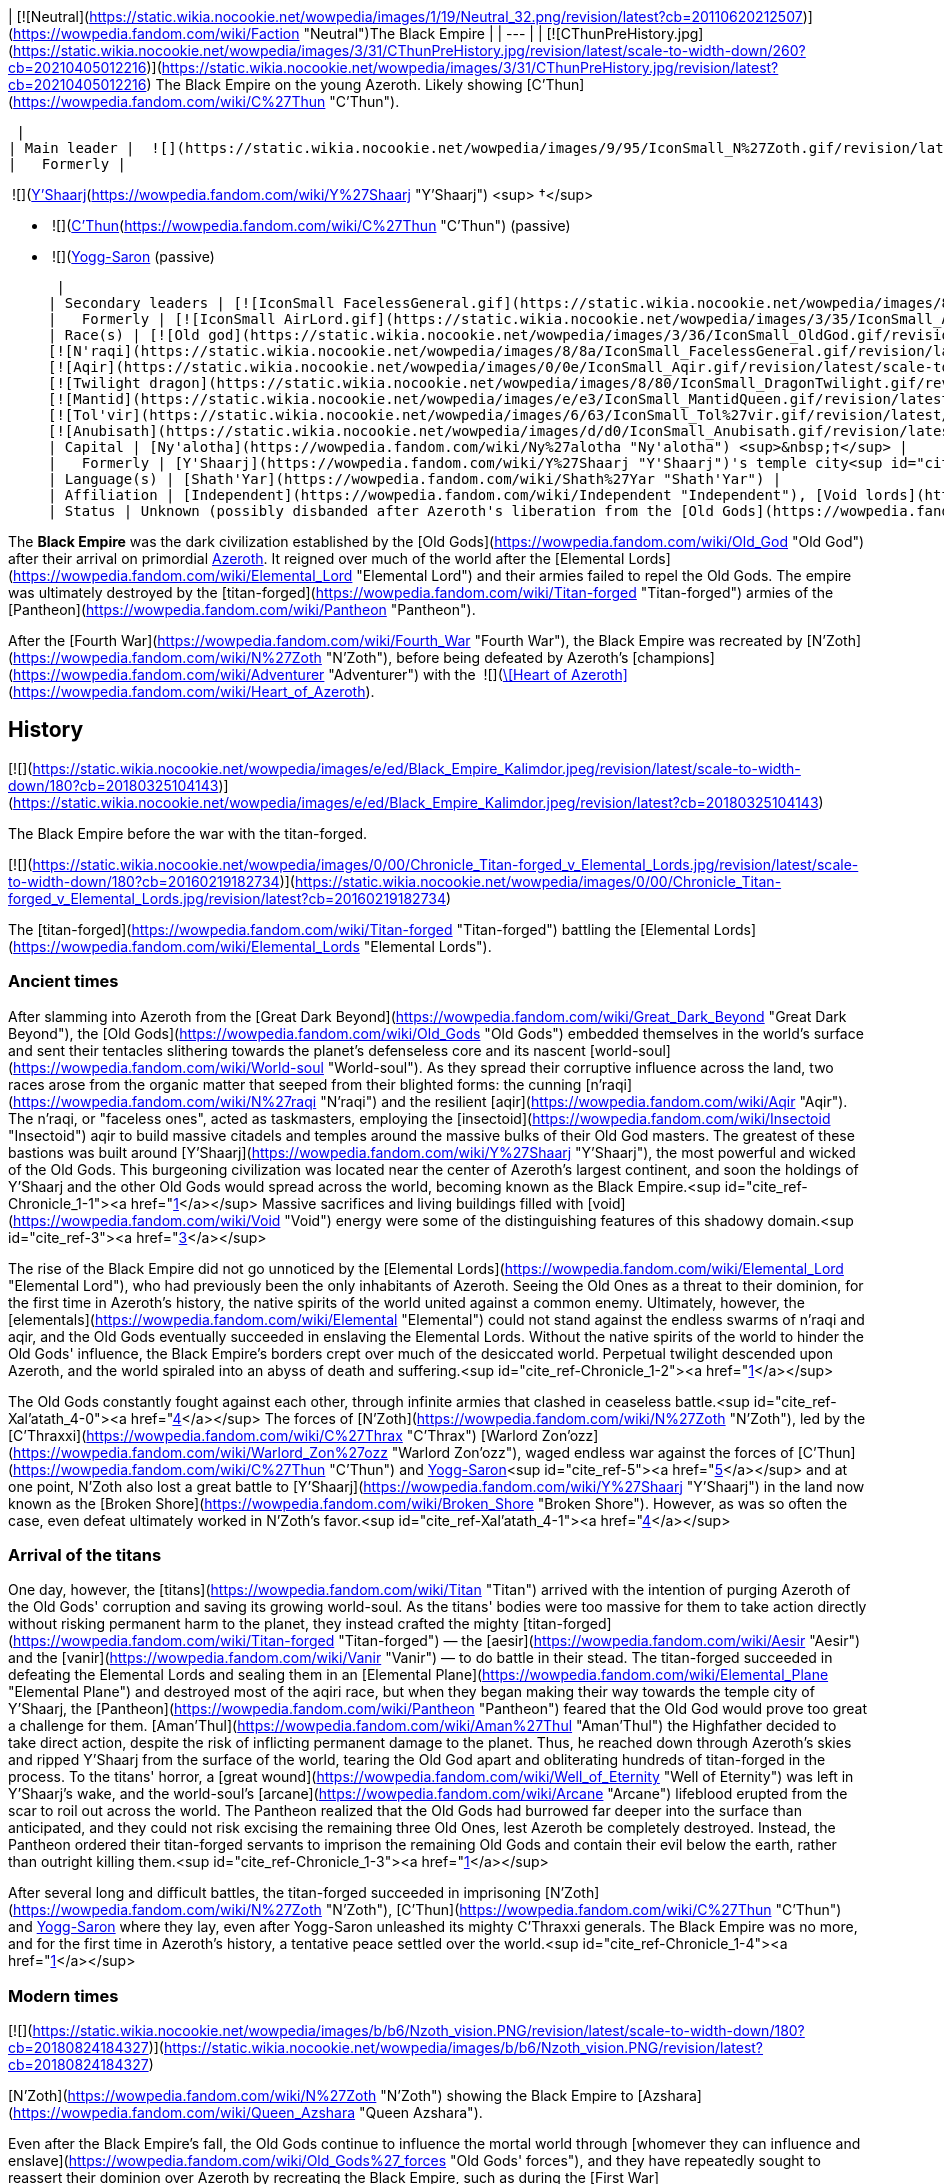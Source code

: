 | [![Neutral](https://static.wikia.nocookie.net/wowpedia/images/1/19/Neutral_32.png/revision/latest?cb=20110620212507)](https://wowpedia.fandom.com/wiki/Faction "Neutral")The Black Empire |
| --- |
| [![CThunPreHistory.jpg](https://static.wikia.nocookie.net/wowpedia/images/3/31/CThunPreHistory.jpg/revision/latest/scale-to-width-down/260?cb=20210405012216)](https://static.wikia.nocookie.net/wowpedia/images/3/31/CThunPreHistory.jpg/revision/latest?cb=20210405012216)
The Black Empire on the young Azeroth. Likely showing [C'Thun](https://wowpedia.fandom.com/wiki/C%27Thun "C'Thun").

 |
| Main leader |  ![](https://static.wikia.nocookie.net/wowpedia/images/9/95/IconSmall_N%27Zoth.gif/revision/latest/scale-to-width-down/16?cb=20210410181855)[N'Zoth](https://wowpedia.fandom.com/wiki/N%27Zoth "N'Zoth") <sup>&nbsp;†</sup> |
|   Formerly |

 ![](https://static.wikia.nocookie.net/wowpedia/images/f/ff/IconSmall_Y%27Shaarj.gif/revision/latest/scale-to-width-down/16?cb=20210410191207)[Y'Shaarj](https://wowpedia.fandom.com/wiki/Y%27Shaarj "Y'Shaarj") <sup>&nbsp;†</sup>

-    ![](https://static.wikia.nocookie.net/wowpedia/images/3/36/IconSmall_OldGod.gif/revision/latest/scale-to-width-down/16?cb=20221014224415)[C'Thun](https://wowpedia.fandom.com/wiki/C%27Thun "C'Thun") (passive)
-    ![](https://static.wikia.nocookie.net/wowpedia/images/b/b2/IconSmall_Yogg-Saron.gif/revision/latest/scale-to-width-down/16?cb=20210410185326)xref:YoggSaron.adoc[Yogg-Saron] (passive)

 |
| Secondary leaders | [![IconSmall FacelessGeneral.gif](https://static.wikia.nocookie.net/wowpedia/images/8/8a/IconSmall_FacelessGeneral.gif/revision/latest/scale-to-width-down/16?cb=20181111161022)](https://static.wikia.nocookie.net/wowpedia/images/8/8a/IconSmall_FacelessGeneral.gif/revision/latest?cb=20181111161022) [C'Thraxxi](https://wowpedia.fandom.com/wiki/C%27Thrax "C'Thrax") |
|   Formerly | [![IconSmall AirLord.gif](https://static.wikia.nocookie.net/wowpedia/images/3/35/IconSmall_Al%27Akir.gif/revision/latest/scale-to-width-down/16?cb=20211206105500)](https://static.wikia.nocookie.net/wowpedia/images/3/35/IconSmall_Al%27Akir.gif/revision/latest?cb=20211206105500)[![IconSmall WaterLord.gif](https://static.wikia.nocookie.net/wowpedia/images/0/06/IconSmall_Neptulon.gif/revision/latest/scale-to-width-down/16?cb=20211213125222)](https://static.wikia.nocookie.net/wowpedia/images/0/06/IconSmall_Neptulon.gif/revision/latest?cb=20211213125222)[![IconSmall FireLord.gif](https://static.wikia.nocookie.net/wowpedia/images/c/c2/IconSmall_Ragnaros.gif/revision/latest/scale-to-width-down/16?cb=20211214075637)](https://static.wikia.nocookie.net/wowpedia/images/c/c2/IconSmall_Ragnaros.gif/revision/latest?cb=20211214075637)[![IconSmall EarthLord.gif](https://static.wikia.nocookie.net/wowpedia/images/f/f6/IconSmall_Therazane.gif/revision/latest/scale-to-width-down/16?cb=20211214092140)](https://static.wikia.nocookie.net/wowpedia/images/f/f6/IconSmall_Therazane.gif/revision/latest?cb=20211214092140) [Elemental Lords](https://wowpedia.fandom.com/wiki/Elemental_Lord "Elemental Lord") |
| Race(s) | [![Old god](https://static.wikia.nocookie.net/wowpedia/images/3/36/IconSmall_OldGod.gif/revision/latest/scale-to-width-down/16?cb=20221014224415)](https://wowpedia.fandom.com/wiki/Old_God "Old god")[![Old god](https://static.wikia.nocookie.net/wowpedia/images/b/b2/IconSmall_Yogg-Saron.gif/revision/latest/scale-to-width-down/16?cb=20210410185326)](https://wowpedia.fandom.com/wiki/Old_God "Old god") [Old god](https://wowpedia.fandom.com/wiki/Old_God "Old God")
[![N'raqi](https://static.wikia.nocookie.net/wowpedia/images/8/8a/IconSmall_FacelessGeneral.gif/revision/latest/scale-to-width-down/16?cb=20181111161022)](https://wowpedia.fandom.com/wiki/N%27raqi "N'raqi")[![N'raqi](https://static.wikia.nocookie.net/wowpedia/images/8/8e/IconSmall_FacelessoftheDeep.gif/revision/latest/scale-to-width-down/16?cb=20181111155323)](https://wowpedia.fandom.com/wiki/N%27raqi "N'raqi")[![N'raqi](https://static.wikia.nocookie.net/wowpedia/images/d/d2/IconSmall_FacelessShadoweaver.gif/revision/latest/scale-to-width-down/16?cb=20181111155337)](https://wowpedia.fandom.com/wiki/N%27raqi "N'raqi")[![N'raqi](https://static.wikia.nocookie.net/wowpedia/images/a/aa/IconSmall_FacelessOne.gif/revision/latest/scale-to-width-down/16?cb=20181111155312)](https://wowpedia.fandom.com/wiki/N%27raqi "N'raqi") [N'raqi](https://wowpedia.fandom.com/wiki/N%27raqi "N'raqi")
[![Aqir](https://static.wikia.nocookie.net/wowpedia/images/0/0e/IconSmall_Aqir.gif/revision/latest/scale-to-width-down/16?cb=20200518160912)](https://wowpedia.fandom.com/wiki/Aqir "Aqir")[![Aqir](https://static.wikia.nocookie.net/wowpedia/images/0/08/IconSmall_AqirGoliath.gif/revision/latest/scale-to-width-down/16?cb=20200518160930)](https://wowpedia.fandom.com/wiki/Aqir "Aqir")[![Aqir](https://static.wikia.nocookie.net/wowpedia/images/3/37/IconSmall_AqirPriest.gif/revision/latest/scale-to-width-down/16?cb=20200518160937)](https://wowpedia.fandom.com/wiki/Aqir "Aqir")[![Aqir](https://static.wikia.nocookie.net/wowpedia/images/2/2e/IconSmall_AqirProphet.gif/revision/latest/scale-to-width-down/16?cb=20200518161419)](https://wowpedia.fandom.com/wiki/Aqir "Aqir") [Aqir](https://wowpedia.fandom.com/wiki/Aqir "Aqir")
[![Twilight dragon](https://static.wikia.nocookie.net/wowpedia/images/8/80/IconSmall_DragonTwilight.gif/revision/latest/scale-to-width-down/16?cb=20211129080719)](https://wowpedia.fandom.com/wiki/Twilight_dragon "Twilight dragon") [Twilight dragon](https://wowpedia.fandom.com/wiki/Twilight_dragon "Twilight dragon")
[![Mantid](https://static.wikia.nocookie.net/wowpedia/images/e/e3/IconSmall_MantidQueen.gif/revision/latest/scale-to-width-down/16?cb=20200518133956)](https://wowpedia.fandom.com/wiki/Mantid "Mantid")[![Mantid](https://static.wikia.nocookie.net/wowpedia/images/8/8c/IconSmall_MantidVizier.gif/revision/latest/scale-to-width-down/16?cb=20200518174623)](https://wowpedia.fandom.com/wiki/Mantid "Mantid") [Mantid](https://wowpedia.fandom.com/wiki/Mantid "Mantid")
[![Tol'vir](https://static.wikia.nocookie.net/wowpedia/images/6/63/IconSmall_Tol%27vir.gif/revision/latest/scale-to-width-down/16?cb=20211118180646)](https://wowpedia.fandom.com/wiki/Tol%27vir "Tol'vir")[![Tol'vir](https://static.wikia.nocookie.net/wowpedia/images/a/a2/IconSmall_Ramkahen.gif/revision/latest/scale-to-width-down/16?cb=20211118180641)](https://wowpedia.fandom.com/wiki/Tol%27vir "Tol'vir") [Tol'vir](https://wowpedia.fandom.com/wiki/Tol%27vir "Tol'vir")
[![Anubisath](https://static.wikia.nocookie.net/wowpedia/images/d/d0/IconSmall_Anubisath.gif/revision/latest/scale-to-width-down/16?cb=20200225210759)](https://wowpedia.fandom.com/wiki/Anubisath "Anubisath") [Anubisath](https://wowpedia.fandom.com/wiki/Anubisath "Anubisath") |
| Capital | [Ny'alotha](https://wowpedia.fandom.com/wiki/Ny%27alotha "Ny'alotha") <sup>&nbsp;†</sup> |
|   Formerly | [Y'Shaarj](https://wowpedia.fandom.com/wiki/Y%27Shaarj "Y'Shaarj")'s temple city<sup id="cite_ref-Chronicle_1-0"><a href="https://wowpedia.fandom.com/wiki/Black_Empire#cite_note-Chronicle-1">[1]</a></sup> |
| Language(s) | [Shath'Yar](https://wowpedia.fandom.com/wiki/Shath%27Yar "Shath'Yar") |
| Affiliation | [Independent](https://wowpedia.fandom.com/wiki/Independent "Independent"), [Void lords](https://wowpedia.fandom.com/wiki/Void_lord "Void lord") |
| Status | Unknown (possibly disbanded after Azeroth's liberation from the [Old Gods](https://wowpedia.fandom.com/wiki/Old_God "Old God"))<sup id="cite_ref-2"><a href="https://wowpedia.fandom.com/wiki/Black_Empire#cite_note-2">[2]</a></sup> |

The **Black Empire** was the dark civilization established by the [Old Gods](https://wowpedia.fandom.com/wiki/Old_God "Old God") after their arrival on primordial xref:Azeroth.adoc[Azeroth]. It reigned over much of the world after the [Elemental Lords](https://wowpedia.fandom.com/wiki/Elemental_Lord "Elemental Lord") and their armies failed to repel the Old Gods. The empire was ultimately destroyed by the [titan-forged](https://wowpedia.fandom.com/wiki/Titan-forged "Titan-forged") armies of the [Pantheon](https://wowpedia.fandom.com/wiki/Pantheon "Pantheon").

After the [Fourth War](https://wowpedia.fandom.com/wiki/Fourth_War "Fourth War"), the Black Empire was recreated by [N'Zoth](https://wowpedia.fandom.com/wiki/N%27Zoth "N'Zoth"), before being defeated by Azeroth's [champions](https://wowpedia.fandom.com/wiki/Adventurer "Adventurer") with the  ![](https://static.wikia.nocookie.net/wowpedia/images/7/7c/Inv_heartofazeroth.png/revision/latest/scale-to-width-down/16?cb=20180625220401)[\[Heart of Azeroth\]](https://wowpedia.fandom.com/wiki/Heart_of_Azeroth).

## History

[![](https://static.wikia.nocookie.net/wowpedia/images/e/ed/Black_Empire_Kalimdor.jpeg/revision/latest/scale-to-width-down/180?cb=20180325104143)](https://static.wikia.nocookie.net/wowpedia/images/e/ed/Black_Empire_Kalimdor.jpeg/revision/latest?cb=20180325104143)

The Black Empire before the war with the titan-forged.

[![](https://static.wikia.nocookie.net/wowpedia/images/0/00/Chronicle_Titan-forged_v_Elemental_Lords.jpg/revision/latest/scale-to-width-down/180?cb=20160219182734)](https://static.wikia.nocookie.net/wowpedia/images/0/00/Chronicle_Titan-forged_v_Elemental_Lords.jpg/revision/latest?cb=20160219182734)

The [titan-forged](https://wowpedia.fandom.com/wiki/Titan-forged "Titan-forged") battling the [Elemental Lords](https://wowpedia.fandom.com/wiki/Elemental_Lords "Elemental Lords").

### Ancient times

After slamming into Azeroth from the [Great Dark Beyond](https://wowpedia.fandom.com/wiki/Great_Dark_Beyond "Great Dark Beyond"), the [Old Gods](https://wowpedia.fandom.com/wiki/Old_Gods "Old Gods") embedded themselves in the world's surface and sent their tentacles slithering towards the planet's defenseless core and its nascent [world-soul](https://wowpedia.fandom.com/wiki/World-soul "World-soul"). As they spread their corruptive influence across the land, two races arose from the organic matter that seeped from their blighted forms: the cunning [n'raqi](https://wowpedia.fandom.com/wiki/N%27raqi "N'raqi") and the resilient [aqir](https://wowpedia.fandom.com/wiki/Aqir "Aqir"). The n'raqi, or "faceless ones", acted as taskmasters, employing the [insectoid](https://wowpedia.fandom.com/wiki/Insectoid "Insectoid") aqir to build massive citadels and temples around the massive bulks of their Old God masters. The greatest of these bastions was built around [Y'Shaarj](https://wowpedia.fandom.com/wiki/Y%27Shaarj "Y'Shaarj"), the most powerful and wicked of the Old Gods. This burgeoning civilization was located near the center of Azeroth's largest continent, and soon the holdings of Y'Shaarj and the other Old Gods would spread across the world, becoming known as the Black Empire.<sup id="cite_ref-Chronicle_1-1"><a href="https://wowpedia.fandom.com/wiki/Black_Empire#cite_note-Chronicle-1">[1]</a></sup> Massive sacrifices and living buildings filled with [void](https://wowpedia.fandom.com/wiki/Void "Void") energy were some of the distinguishing features of this shadowy domain.<sup id="cite_ref-3"><a href="https://wowpedia.fandom.com/wiki/Black_Empire#cite_note-3">[3]</a></sup>

The rise of the Black Empire did not go unnoticed by the [Elemental Lords](https://wowpedia.fandom.com/wiki/Elemental_Lord "Elemental Lord"), who had previously been the only inhabitants of Azeroth. Seeing the Old Ones as a threat to their dominion, for the first time in Azeroth's history, the native spirits of the world united against a common enemy. Ultimately, however, the [elementals](https://wowpedia.fandom.com/wiki/Elemental "Elemental") could not stand against the endless swarms of n'raqi and aqir, and the Old Gods eventually succeeded in enslaving the Elemental Lords. Without the native spirits of the world to hinder the Old Gods' influence, the Black Empire's borders crept over much of the desiccated world. Perpetual twilight descended upon Azeroth, and the world spiraled into an abyss of death and suffering.<sup id="cite_ref-Chronicle_1-2"><a href="https://wowpedia.fandom.com/wiki/Black_Empire#cite_note-Chronicle-1">[1]</a></sup>

The Old Gods constantly fought against each other, through infinite armies that clashed in ceaseless battle.<sup id="cite_ref-Xal'atath_4-0"><a href="https://wowpedia.fandom.com/wiki/Black_Empire#cite_note-Xal'atath-4">[4]</a></sup> The forces of [N'Zoth](https://wowpedia.fandom.com/wiki/N%27Zoth "N'Zoth"), led by the [C'Thraxxi](https://wowpedia.fandom.com/wiki/C%27Thrax "C'Thrax") [Warlord Zon'ozz](https://wowpedia.fandom.com/wiki/Warlord_Zon%27ozz "Warlord Zon'ozz"), waged endless war against the forces of [C'Thun](https://wowpedia.fandom.com/wiki/C%27Thun "C'Thun") and xref:YoggSaron.adoc[Yogg-Saron]<sup id="cite_ref-5"><a href="https://wowpedia.fandom.com/wiki/Black_Empire#cite_note-5">[5]</a></sup> and at one point, N'Zoth also lost a great battle to [Y'Shaarj](https://wowpedia.fandom.com/wiki/Y%27Shaarj "Y'Shaarj") in the land now known as the [Broken Shore](https://wowpedia.fandom.com/wiki/Broken_Shore "Broken Shore"). However, as was so often the case, even defeat ultimately worked in N'Zoth's favor.<sup id="cite_ref-Xal'atath_4-1"><a href="https://wowpedia.fandom.com/wiki/Black_Empire#cite_note-Xal'atath-4">[4]</a></sup>

### Arrival of the titans

One day, however, the [titans](https://wowpedia.fandom.com/wiki/Titan "Titan") arrived with the intention of purging Azeroth of the Old Gods' corruption and saving its growing world-soul. As the titans' bodies were too massive for them to take action directly without risking permanent harm to the planet, they instead crafted the mighty [titan-forged](https://wowpedia.fandom.com/wiki/Titan-forged "Titan-forged") — the [aesir](https://wowpedia.fandom.com/wiki/Aesir "Aesir") and the [vanir](https://wowpedia.fandom.com/wiki/Vanir "Vanir") — to do battle in their stead. The titan-forged succeeded in defeating the Elemental Lords and sealing them in an [Elemental Plane](https://wowpedia.fandom.com/wiki/Elemental_Plane "Elemental Plane") and destroyed most of the aqiri race, but when they began making their way towards the temple city of Y'Shaarj, the [Pantheon](https://wowpedia.fandom.com/wiki/Pantheon "Pantheon") feared that the Old God would prove too great a challenge for them. [Aman'Thul](https://wowpedia.fandom.com/wiki/Aman%27Thul "Aman'Thul") the Highfather decided to take direct action, despite the risk of inflicting permanent damage to the planet. Thus, he reached down through Azeroth's skies and ripped Y'Shaarj from the surface of the world, tearing the Old God apart and obliterating hundreds of titan-forged in the process. To the titans' horror, a [great wound](https://wowpedia.fandom.com/wiki/Well_of_Eternity "Well of Eternity") was left in Y'Shaarj's wake, and the world-soul's [arcane](https://wowpedia.fandom.com/wiki/Arcane "Arcane") lifeblood erupted from the scar to roil out across the world. The Pantheon realized that the Old Gods had burrowed far deeper into the surface than anticipated, and they could not risk excising the remaining three Old Ones, lest Azeroth be completely destroyed. Instead, the Pantheon ordered their titan-forged servants to imprison the remaining Old Gods and contain their evil below the earth, rather than outright killing them.<sup id="cite_ref-Chronicle_1-3"><a href="https://wowpedia.fandom.com/wiki/Black_Empire#cite_note-Chronicle-1">[1]</a></sup>

After several long and difficult battles, the titan-forged succeeded in imprisoning [N'Zoth](https://wowpedia.fandom.com/wiki/N%27Zoth "N'Zoth"), [C'Thun](https://wowpedia.fandom.com/wiki/C%27Thun "C'Thun") and xref:YoggSaron.adoc[Yogg-Saron] where they lay, even after Yogg-Saron unleashed its mighty C'Thraxxi generals. The Black Empire was no more, and for the first time in Azeroth's history, a tentative peace settled over the world.<sup id="cite_ref-Chronicle_1-4"><a href="https://wowpedia.fandom.com/wiki/Black_Empire#cite_note-Chronicle-1">[1]</a></sup>

### Modern times

[![](https://static.wikia.nocookie.net/wowpedia/images/b/b6/Nzoth_vision.PNG/revision/latest/scale-to-width-down/180?cb=20180824184327)](https://static.wikia.nocookie.net/wowpedia/images/b/b6/Nzoth_vision.PNG/revision/latest?cb=20180824184327)

[N'Zoth](https://wowpedia.fandom.com/wiki/N%27Zoth "N'Zoth") showing the Black Empire to [Azshara](https://wowpedia.fandom.com/wiki/Queen_Azshara "Queen Azshara").

Even after the Black Empire's fall, the Old Gods continue to influence the mortal world through [whomever they can influence and enslave](https://wowpedia.fandom.com/wiki/Old_Gods%27_forces "Old Gods' forces"), and they have repeatedly sought to reassert their dominion over Azeroth by recreating the Black Empire, such as during the [First War](https://wowpedia.fandom.com/wiki/First_War "First War").<sup id="cite_ref-6"><a href="https://wowpedia.fandom.com/wiki/Black_Empire#cite_note-6">[6]</a></sup>

#### Cataclysm

[![Cataclysm](https://static.wikia.nocookie.net/wowpedia/images/e/ef/Cata-Logo-Small.png/revision/latest?cb=20120818171714)](https://wowpedia.fandom.com/wiki/World_of_Warcraft:_Cataclysm "Cataclysm") **This section concerns content related to _[Cataclysm](https://wowpedia.fandom.com/wiki/World_of_Warcraft:_Cataclysm "World of Warcraft: Cataclysm")_.**

After arriving on Azeroth, xref:Chogall.adoc[Cho'gall] and the [Twilight's Hammer clan](https://wowpedia.fandom.com/wiki/Twilight%27s_Hammer "Twilight's Hammer") heard the whispers of the Old Gods, who showed the [orcs](https://wowpedia.fandom.com/wiki/Orc "Orc") and [ogre](https://wowpedia.fandom.com/wiki/Ogre "Ogre") visions of the terrible glory of the Black Empire, which the Twilight's Hammer could help rebuild as a way of heralding the [Hour of Twilight](https://wowpedia.fandom.com/wiki/Hour_of_Twilight "Hour of Twilight").<sup id="cite_ref-7"><a href="https://wowpedia.fandom.com/wiki/Black_Empire#cite_note-7">[7]</a></sup> During the xref:CataclysmEvent.adoc[cataclysm], N'Zoth intended to use [Deathwing](https://wowpedia.fandom.com/wiki/Deathwing "Deathwing") to restore the Black Empire and shroud the world in shadow.<sup id="cite_ref-8"><a href="https://wowpedia.fandom.com/wiki/Black_Empire#cite_note-8">[8]</a></sup>

At least some powerful n'raqi also seek to reforge the Black Empire and restore it to its former glory.<sup id="cite_ref-9"><a href="https://wowpedia.fandom.com/wiki/Black_Empire#cite_note-9">[9]</a></sup>

#### Battle for Azeroth

The [blood trolls](https://wowpedia.fandom.com/wiki/Blood_troll "Blood troll") of [Nazmir](https://wowpedia.fandom.com/wiki/Nazmir "Nazmir") serving [G'huun](https://wowpedia.fandom.com/wiki/G%27huun "G'huun") aimed to free the Old God in order to restore the Black Empire.<sup id="cite_ref-10"><a href="https://wowpedia.fandom.com/wiki/Black_Empire#cite_note-10">[10]</a></sup>

Later during  ![N](https://static.wikia.nocookie.net/wowpedia/images/c/cb/Neutral_15.png/revision/latest?cb=20110620220434) \[50\] [Investigating the Halls](https://wowpedia.fandom.com/wiki/Investigating_the_Halls), [Wrathion](https://wowpedia.fandom.com/wiki/Wrathion "Wrathion") surmises that the nightmarish visions seen by the player is a future with a restored Black Empire, and theorizes that this is N'Zoth's ultimate goal. Wrathion later surmises that N'Zoth intends to do so by seizing control of the [Forge of Origination](https://wowpedia.fandom.com/wiki/Forge_of_Origination "Forge of Origination") and use the Reorigination Protocol to transform Azeroth. At N'Zoth's command, the Black Empire [assaults](https://wowpedia.fandom.com/wiki/Assaults "Assaults") the [Vale of Eternal Blossoms](https://wowpedia.fandom.com/wiki/Vale_of_Eternal_Blossoms "Vale of Eternal Blossoms") and [Uldum](https://wowpedia.fandom.com/wiki/Uldum "Uldum") under the command of [Vil'raxx](https://wowpedia.fandom.com/wiki/Vil%27raxx "Vil'raxx") and [Black Warden Rhothkozz](https://wowpedia.fandom.com/wiki/Black_Warden_Rhothkozz "Black Warden Rhothkozz"), respectively.<sup id="cite_ref-11"><a href="https://wowpedia.fandom.com/wiki/Black_Empire#cite_note-11">[11]</a></sup><sup id="cite_ref-12"><a href="https://wowpedia.fandom.com/wiki/Black_Empire#cite_note-12">[12]</a></sup>

Seeking to stop N'Zoth from claiming Azeroth, [champions](https://wowpedia.fandom.com/wiki/Adventurer "Adventurer") of the xref:Horde.adoc[Horde] and xref:Alliance.adoc[Alliance] invaded [Ny'alotha, the Waking City](https://wowpedia.fandom.com/wiki/Ny%27alotha,_the_Waking_City "Ny'alotha, the Waking City") combating the Black Empire and ultimately defeating, and presumably killing, N'Zoth.<sup id="cite_ref-13"><a href="https://wowpedia.fandom.com/wiki/Black_Empire#cite_note-13">[13]</a></sup>

#### Dragonflight

[![Dragonflight](https://static.wikia.nocookie.net/wowpedia/images/6/61/Dragonflight-Icon-Inline.png/revision/latest/scale-to-width-down/48?cb=20220428173245)](https://wowpedia.fandom.com/wiki/World_of_Warcraft:_Dragonflight "Dragonflight") **This section concerns content related to _[Dragonflight](https://wowpedia.fandom.com/wiki/World_of_Warcraft:_Dragonflight "World of Warcraft: Dragonflight")_.**

When the [bronze dragon](https://wowpedia.fandom.com/wiki/Bronze_dragon "Bronze dragon") [Chronormu](https://wowpedia.fandom.com/wiki/Chronormu "Chronormu") and [infinite dragon](https://wowpedia.fandom.com/wiki/Infinite_dragon "Infinite dragon") Eternus battle each other across time, the Black Empire is one of the eras they time travel to. It appears to be early into the Black Empire's history as the [Elemental Lords](https://wowpedia.fandom.com/wiki/Elemental_Lords "Elemental Lords") can be seen in the background battling the Old Gods' minions, not yet enslaved.<sup id="cite_ref-14"><a href="https://wowpedia.fandom.com/wiki/Black_Empire#cite_note-14">[14]</a></sup>

## Notes and trivia

## Speculation

<table><tbody><tr><td><a href="https://static.wikia.nocookie.net/wowpedia/images/2/2b/Questionmark-medium.png/revision/latest?cb=20061019212216"><img alt="Questionmark-medium.png" decoding="async" loading="lazy" width="41" height="55" data-image-name="Questionmark-medium.png" data-image-key="Questionmark-medium.png" data-src="https://static.wikia.nocookie.net/wowpedia/images/2/2b/Questionmark-medium.png/revision/latest?cb=20061019212216" src="https://static.wikia.nocookie.net/wowpedia/images/2/2b/Questionmark-medium.png/revision/latest?cb=20061019212216"></a></td><td><p><small>This article or section includes speculation, observations or opinions possibly supported by lore or by Blizzard officials. <b>It should not be taken as representing official lore.</b></small></p></td></tr></tbody></table>

[![](https://static.wikia.nocookie.net/wowpedia/images/8/85/Chronicle_Map_Overlay.png/revision/latest/scale-to-width-down/180?cb=20170627160837)](https://static.wikia.nocookie.net/wowpedia/images/8/85/Chronicle_Map_Overlay.png/revision/latest?cb=20170627160837)

An overlay of the maps in _[Chronicle Volume 1](https://wowpedia.fandom.com/wiki/World_of_Warcraft:_Chronicle_Volume_1 "World of Warcraft: Chronicle Volume 1")_ places both N'Zoth's prison and Suramar extremely close to Y'Shaarj's domain.

-   [Xal'atath](https://wowpedia.fandom.com/wiki/Xal%27atath "Xal'atath") makes several remarks regarding the [Broken Shore](https://wowpedia.fandom.com/wiki/Broken_Shore "Broken Shore") and its connection to the Old Gods. The dagger claims that the [Tomb of Sargeras](https://wowpedia.fandom.com/wiki/Tomb_of_Sargeras "Tomb of Sargeras") pales in comparison to the grandeur of what stood there long ago. It explains that Thal'dranath was always a place of power, and that [Aegwynn](https://wowpedia.fandom.com/wiki/Aegwynn "Aegwynn") was drawn there, as were the [elves](https://wowpedia.fandom.com/wiki/Night_elf "Night elf"), the [trolls](https://wowpedia.fandom.com/wiki/Troll "Troll"), and something else, likely the Old Gods. Furthermore, Xal'atath claims that the land had not seen "such carnage" since the [Battle for K'tanth](https://wowpedia.fandom.com/wiki/Battle_for_K%27tanth "Battle for K'tanth"), which occurred "long ago", and that it was "here" in ages past that the God of the Deep lost a great battle to the God of Seven Heads, though the defeat ultimately worked in [N'Zoth](https://wowpedia.fandom.com/wiki/N%27Zoth "N'Zoth")'s favor. Thus, it can be speculated that the battle between N'Zoth and [Y'Shaarj](https://wowpedia.fandom.com/wiki/Y%27Shaarj "Y'Shaarj") was fought over this place of power and the great edifice that stood there long ago, possibly named K'tanth, or alternatively what was situated beneath it.
    -   The edifice might have been destroyed during this battle, by the [elemental](https://wowpedia.fandom.com/wiki/Elemental "Elemental") armies that brought down the temples of the Old Gods, or by the [titan-forged](https://wowpedia.fandom.com/wiki/Titan-forged "Titan-forged") who destroyed the Black Empire.
-   Xal'atath mentions an event called "the Scouring" in its quote This land has seen so much upheaval. The xref:CataclysmEvent.adoc[cataclysm], the [Sundering](https://wowpedia.fandom.com/wiki/Great_Sundering "Great Sundering"), the [Scouring](https://wowpedia.fandom.com/wiki/Scouring "Scouring"). You really have no idea. This likely refers to the fall of the Black Empire and the subsequent scouring of the aqir and n'raqi by the [titan-forged](https://wowpedia.fandom.com/wiki/Titan-forged "Titan-forged") forces.
-   Based on [Mindflayer Kaahrj](https://wowpedia.fandom.com/wiki/Mindflayer_Kaahrj "Mindflayer Kaahrj")'s speech, the Black Empire appears to be called "Shath'mag" in the [Shath'Yar](https://wowpedia.fandom.com/wiki/Shath%27Yar "Shath'Yar") language.<sup id="cite_ref-21"><a href="https://wowpedia.fandom.com/wiki/Black_Empire#cite_note-21">[21]</a></sup>

## Gallery

-   [![](https://static.wikia.nocookie.net/wowpedia/images/1/12/Banner_of_the_Black_Empire.png/revision/latest/scale-to-width-down/53?cb=20200309152303)](https://static.wikia.nocookie.net/wowpedia/images/1/12/Banner_of_the_Black_Empire.png/revision/latest?cb=20200309152303)

-   [![](https://static.wikia.nocookie.net/wowpedia/images/1/14/Black_Empire_Obelisk.png/revision/latest/scale-to-width-down/56?cb=20200309152749)](https://static.wikia.nocookie.net/wowpedia/images/1/14/Black_Empire_Obelisk.png/revision/latest?cb=20200309152749)


## See also

## References

1.  ^ <sup><a href="https://wowpedia.fandom.com/wiki/Black_Empire#cite_ref-Chronicle_1-0">a</a></sup> <sup><a href="https://wowpedia.fandom.com/wiki/Black_Empire#cite_ref-Chronicle_1-1">b</a></sup> <sup><a href="https://wowpedia.fandom.com/wiki/Black_Empire#cite_ref-Chronicle_1-2">c</a></sup> <sup><a href="https://wowpedia.fandom.com/wiki/Black_Empire#cite_ref-Chronicle_1-3">d</a></sup> <sup><a href="https://wowpedia.fandom.com/wiki/Black_Empire#cite_ref-Chronicle_1-4">e</a></sup> _[World of Warcraft: Chronicle Volume 1](https://wowpedia.fandom.com/wiki/World_of_Warcraft:_Chronicle_Volume_1 "World of Warcraft: Chronicle Volume 1")_, pg. 29 - 37
2.  [^](https://wowpedia.fandom.com/wiki/Black_Empire#cite_ref-2)  ![N](https://static.wikia.nocookie.net/wowpedia/images/c/cb/Neutral_15.png/revision/latest?cb=20110620220434) \[50R\] [Ny'alotha, the Waking City: The Corruptor's End](https://wowpedia.fandom.com/wiki/Ny%27alotha,_the_Waking_City:_The_Corruptor%27s_End)
3.  [^](https://wowpedia.fandom.com/wiki/Black_Empire#cite_ref-3) [Slaghammer's Notes: Xal'atath, the Blade of the Black Empire](https://wowpedia.fandom.com/wiki/Slaghammer%27s_Notes:_Xal%27atath,_the_Blade_of_the_Black_Empire "Slaghammer's Notes: Xal'atath, the Blade of the Black Empire")
4.  ^ <sup><a href="https://wowpedia.fandom.com/wiki/Black_Empire#cite_ref-Xal'atath_4-0">a</a></sup> <sup><a href="https://wowpedia.fandom.com/wiki/Black_Empire#cite_ref-Xal'atath_4-1">b</a></sup> <sup><a href="https://wowpedia.fandom.com/wiki/Black_Empire#cite_ref-Xal'atath_4-2">c</a></sup> [Xal'atath, Blade of the Black Empire#Whispers](https://wowpedia.fandom.com/wiki/Xal%27atath,_Blade_of_the_Black_Empire#Whispers "Xal'atath, Blade of the Black Empire")
5.  [^](https://wowpedia.fandom.com/wiki/Black_Empire#cite_ref-5) [Warlord Zon'ozz#Adventure Guide](https://wowpedia.fandom.com/wiki/Warlord_Zon%27ozz#Adventure_Guide "Warlord Zon'ozz")
6.  [^](https://wowpedia.fandom.com/wiki/Black_Empire#cite_ref-6) _[World of Warcraft: Chronicle Volume 3](https://wowpedia.fandom.com/wiki/World_of_Warcraft:_Chronicle_Volume_3 "World of Warcraft: Chronicle Volume 3")_, pg. 22
7.  [^](https://wowpedia.fandom.com/wiki/Black_Empire#cite_ref-7) _[World of Warcraft: Chronicle Volume 3](https://wowpedia.fandom.com/wiki/World_of_Warcraft:_Chronicle_Volume_3 "World of Warcraft: Chronicle Volume 3")_, pg. 26
8.  [^](https://wowpedia.fandom.com/wiki/Black_Empire#cite_ref-8) _[World of Warcraft: Chronicle Volume 3](https://wowpedia.fandom.com/wiki/World_of_Warcraft:_Chronicle_Volume_3 "World of Warcraft: Chronicle Volume 3")_, pg. 195
9.  [^](https://wowpedia.fandom.com/wiki/Black_Empire#cite_ref-9) [Mindflayer Kaahrj](https://wowpedia.fandom.com/wiki/Mindflayer_Kaahrj#Quotes "Mindflayer Kaahrj")
10.  [^](https://wowpedia.fandom.com/wiki/Black_Empire#cite_ref-10)  ![H](https://static.wikia.nocookie.net/wowpedia/images/c/c4/Horde_15.png/revision/latest?cb=20201010153315) \[20-60\] [Containment Procedure](https://wowpedia.fandom.com/wiki/Containment_Procedure)
11.  [^](https://wowpedia.fandom.com/wiki/Black_Empire#cite_ref-11)  ![N](https://static.wikia.nocookie.net/wowpedia/images/c/cb/Neutral_15.png/revision/latest?cb=20110620220434) \[50\] [Assault: The Black Empire](https://wowpedia.fandom.com/wiki/Assault:_The_Black_Empire_(Vale_of_Eternal_Blossoms))
12.  [^](https://wowpedia.fandom.com/wiki/Black_Empire#cite_ref-12)  ![N](https://static.wikia.nocookie.net/wowpedia/images/c/cb/Neutral_15.png/revision/latest?cb=20110620220434) \[50\] [Assault: The Black Empire](https://wowpedia.fandom.com/wiki/Assault:_The_Black_Empire_(Uldum))
13.  [^](https://wowpedia.fandom.com/wiki/Black_Empire#cite_ref-13) [N'Zoth the Corruptor](https://wowpedia.fandom.com/wiki/N%27Zoth_the_Corruptor "N'Zoth the Corruptor")
14.  [^](https://wowpedia.fandom.com/wiki/Black_Empire#cite_ref-14) Race Through Time!
15.  [^](https://wowpedia.fandom.com/wiki/Black_Empire#cite_ref-15) [World of Warcraft: Mists of Pandaria Launch Live Stream - YouTube (around 2:18:30)](https://www.youtube.com/watch?v=QvJpncNZdls&feature=youtu.be&t=2h18m30s) (2012-10-04). Retrieved on 2017-11-04.
16.  ^ <sup><a href="https://wowpedia.fandom.com/wiki/Black_Empire#cite_ref-Priest_Artifact_Reveal_16-0">a</a></sup> <sup><a href="https://wowpedia.fandom.com/wiki/Black_Empire#cite_ref-Priest_Artifact_Reveal_16-1">b</a></sup> [Legion: Priest Artifact Reveal](http://us.battle.net/wow/en/blog/19942704) (2015-10-23). Retrieved on 2015-11-20.
17.  ^ <sup><a href="https://wowpedia.fandom.com/wiki/Black_Empire#cite_ref-Shaman_Artifact_Reveal_17-0">a</a></sup> <sup><a href="https://wowpedia.fandom.com/wiki/Black_Empire#cite_ref-Shaman_Artifact_Reveal_17-1">b</a></sup> [Legion: Shaman Artifact Reveal](http://us.battle.net/wow/en/blog/19941529) (2015-10-23). Retrieved on 2015-11-20.
18.  [^](https://wowpedia.fandom.com/wiki/Black_Empire#cite_ref-18) [Word of the Conclave](https://wowpedia.fandom.com/wiki/Word_of_the_Conclave "Word of the Conclave")
19.  [^](https://wowpedia.fandom.com/wiki/Black_Empire#cite_ref-19) [Shadow, Storm, and Stone](https://wowpedia.fandom.com/wiki/Shadow,_Storm,_and_Stone "Shadow, Storm, and Stone")
20.  [^](https://wowpedia.fandom.com/wiki/Black_Empire#cite_ref-20) [The Legend of Odyn](https://wowpedia.fandom.com/wiki/The_Legend_of_Odyn "The Legend of Odyn")
21.  [^](https://wowpedia.fandom.com/wiki/Black_Empire#cite_ref-21) **Mindflayer Kaahrj yells:** Shath'mag vwyq shu et'agthu, Shath'mag sshk ye! Ag'rr hazz ak'yel ksh ga'halahs pahg! / **Mindflayer Kaahrj whispers:** The Black Empire once ruled this pitiful world, and it will do so again! We will reforge our dread citadels atop the fly-blown corpse of this kingdom!

| Collapse
-   [v](https://wowpedia.fandom.com/wiki/Template:Old_Gods "Template:Old Gods")
-   [e](https://wowpedia.fandom.com/wiki/Template:Old_Gods?action=edit)

[Old Gods' forces](https://wowpedia.fandom.com/wiki/Old_Gods%27_forces "Old Gods' forces")



 |
| --- |
|  |
| [Old Gods](https://wowpedia.fandom.com/wiki/Old_God "Old God") |

-   [C'Thun](https://wowpedia.fandom.com/wiki/C%27Thun "C'Thun")
-   [N'Zoth](https://wowpedia.fandom.com/wiki/N%27Zoth "N'Zoth")
-   xref:YoggSaron.adoc[Yogg-Saron]
-   [Y'Shaarj](https://wowpedia.fandom.com/wiki/Y%27Shaarj "Y'Shaarj")
-   [G'huun](https://wowpedia.fandom.com/wiki/G%27huun "G'huun")
-   [Summoned Old God](https://wowpedia.fandom.com/wiki/Summoned_Old_God "Summoned Old God")



 |
|  |
| Characters |

-   [Aku'mai](https://wowpedia.fandom.com/wiki/Aku%27mai "Aku'mai")
-   [Al'Akir](https://wowpedia.fandom.com/wiki/Al%27Akir "Al'Akir")
-   [Azshara](https://wowpedia.fandom.com/wiki/Queen_Azshara "Queen Azshara")
-   [Burglosh](https://wowpedia.fandom.com/wiki/Burglosh_the_Earthbreaker "Burglosh the Earthbreaker")
-   xref:Chogall.adoc[Cho'gall]
-   [Chromatus](https://wowpedia.fandom.com/wiki/Chromatus "Chromatus")
-   [Dal'rend Blackhand](https://wowpedia.fandom.com/wiki/Dal%27rend_Blackhand "Dal'rend Blackhand")
-   [Deathwing](https://wowpedia.fandom.com/wiki/Deathwing "Deathwing")
-   [Dragons of Nightmare](https://wowpedia.fandom.com/wiki/Dragons_of_Nightmare "Dragons of Nightmare")
    -   [Ysondre](https://wowpedia.fandom.com/wiki/Ysondre "Ysondre")
    -   [Emeriss](https://wowpedia.fandom.com/wiki/Emeriss "Emeriss")
    -   [Lethon](https://wowpedia.fandom.com/wiki/Lethon "Lethon")
    -   [Taerar](https://wowpedia.fandom.com/wiki/Taerar "Taerar")
-   [Farthing](https://wowpedia.fandom.com/wiki/Farthing "Farthing")
-   [Go'rath](https://wowpedia.fandom.com/wiki/Go%27rath "Go'rath")
-   [Il'gynoth](https://wowpedia.fandom.com/wiki/Il%27gynoth "Il'gynoth")
-   [Iso'rath](https://wowpedia.fandom.com/wiki/Iso%27rath "Iso'rath")
-   [Kai'ju Gahz'rilla](https://wowpedia.fandom.com/wiki/Kai%27ju_Gahz%27rilla "Kai'ju Gahz'rilla")
-   [Kil'ruk](https://wowpedia.fandom.com/wiki/Kil%27ruk_the_Wind-Reaver "Kil'ruk the Wind-Reaver")
-   [Kulratha](https://wowpedia.fandom.com/wiki/Kulratha "Kulratha")
-   [Loken](https://wowpedia.fandom.com/wiki/Loken "Loken")
-   xref:Murozond.adoc[Murozond]
-   [Nefarian](https://wowpedia.fandom.com/wiki/Nefarian "Nefarian")
-   [Onyxia](https://wowpedia.fandom.com/wiki/Onyxia "Onyxia")
-   [Ozumat](https://wowpedia.fandom.com/wiki/Ozumat "Ozumat")
-   [Ragnaros](https://wowpedia.fandom.com/wiki/Ragnaros "Ragnaros")
-   [Shu'ma](https://wowpedia.fandom.com/wiki/Shu%27ma "Shu'ma")
-   [Sintharia](https://wowpedia.fandom.com/wiki/Sintharia "Sintharia")
-   [Skyriss](https://wowpedia.fandom.com/wiki/Harbinger_Skyriss "Harbinger Skyriss")
-   [Soggoth the Slitherer](https://wowpedia.fandom.com/wiki/Soggoth_the_Slitherer "Soggoth the Slitherer")
-   [Twilight Father](https://wowpedia.fandom.com/wiki/Archbishop_Benedictus "Archbishop Benedictus")
-   [Fandral Staghelm](https://wowpedia.fandom.com/wiki/Fandral_Staghelm "Fandral Staghelm")
-   [Ultraxion](https://wowpedia.fandom.com/wiki/Ultraxion "Ultraxion")
-   [Umbriss](https://wowpedia.fandom.com/wiki/General_Umbriss "General Umbriss")
-   [Uul'gyneth](https://wowpedia.fandom.com/wiki/Uul%27gyneth "Uul'gyneth")
-   [Vezax](https://wowpedia.fandom.com/wiki/General_Vezax "General Vezax")
-   [Twin Emperors](https://wowpedia.fandom.com/wiki/Twin_Emperors "Twin Emperors")
    -   [Vek'lor](https://wowpedia.fandom.com/wiki/Emperor_Vek%27lor "Emperor Vek'lor")
    -   [Vek'nilash](https://wowpedia.fandom.com/wiki/Emperor_Vek%27nilash "Emperor Vek'nilash")
-   [Vexiona](https://wowpedia.fandom.com/wiki/Vexiona "Vexiona")
-   [Xavius](https://wowpedia.fandom.com/wiki/Xavius "Xavius")
-   [Yor'sahj](https://wowpedia.fandom.com/wiki/Yor%27sahj_the_Unsleeping "Yor'sahj the Unsleeping")
-   [Zakajz](https://wowpedia.fandom.com/wiki/Zakajz_the_Corruptor "Zakajz the Corruptor")
-   [Zeryxia](https://wowpedia.fandom.com/wiki/Zeryxia "Zeryxia")
-   [Zon'ozz](https://wowpedia.fandom.com/wiki/Warlord_Zon%27ozz "Warlord Zon'ozz")



 |
|  |
| [Races](https://wowpedia.fandom.com/wiki/Race "Race") |

-   [Anubisath](https://wowpedia.fandom.com/wiki/Anubisath "Anubisath")
-   [Aqir](https://wowpedia.fandom.com/wiki/Aqir "Aqir")
-   [Blood troll](https://wowpedia.fandom.com/wiki/Blood_troll "Blood troll")
-   [Centaur](https://wowpedia.fandom.com/wiki/Centaur "Centaur")
-   Corrupt [dragonkin](https://wowpedia.fandom.com/wiki/Dragonkin "Dragonkin")
    -   [Black](https://wowpedia.fandom.com/wiki/Black_Dragonflight "Black Dragonflight")
    -   [Twilight](https://wowpedia.fandom.com/wiki/Twilight_Dragonflight "Twilight Dragonflight")
    -   [Chromatic](https://wowpedia.fandom.com/wiki/Chromatic_Dragonflight "Chromatic Dragonflight")
    -   [Nightmare](https://wowpedia.fandom.com/wiki/Nightmare_dragonflight "Nightmare dragonflight")
    -   [Infinite](https://wowpedia.fandom.com/wiki/Infinite_Dragonflight "Infinite Dragonflight")
-   [Drogbar](https://wowpedia.fandom.com/wiki/Drogbar "Drogbar")
-   [Elemental](https://wowpedia.fandom.com/wiki/Elemental "Elemental")
-   [Forgotten one](https://wowpedia.fandom.com/wiki/Forgotten_one "Forgotten one")
-   [Azerothian hydra](https://wowpedia.fandom.com/wiki/Hydra#Azeroth_Hydras "Hydra")
-   [Iron dwarf](https://wowpedia.fandom.com/wiki/Iron_dwarf "Iron dwarf")
-   [Iron giant](https://wowpedia.fandom.com/wiki/Iron_giant "Iron giant")
-   [Iron vrykul](https://wowpedia.fandom.com/wiki/Iron_vrykul "Iron vrykul")
-   [Mantid](https://wowpedia.fandom.com/wiki/Mantid "Mantid")
-   [Merciless one](https://wowpedia.fandom.com/wiki/Merciless_one "Merciless one")
-   [Naga](https://wowpedia.fandom.com/wiki/Naga "Naga")
-   [N'raqi](https://wowpedia.fandom.com/wiki/N%27raqi "N'raqi")
    -   [C'Thrax](https://wowpedia.fandom.com/wiki/C%27Thrax "C'Thrax")
    -   [K'thir](https://wowpedia.fandom.com/wiki/K%27thir "K'thir")
-   [Qiraji](https://wowpedia.fandom.com/wiki/Qiraji "Qiraji")
-   [Silithid](https://wowpedia.fandom.com/wiki/Silithid "Silithid")
-   [Sand troll](https://wowpedia.fandom.com/wiki/Sand_troll "Sand troll") (formerly)
-   [Tol'vir](https://wowpedia.fandom.com/wiki/Tol%27vir "Tol'vir")
-   [Twilight's Hammer](https://wowpedia.fandom.com/wiki/Twilight%27s_Hammer "Twilight's Hammer") [races](https://wowpedia.fandom.com/wiki/Race "Race")
    -   [Human](https://wowpedia.fandom.com/wiki/Human "Human")
    -   [Orc](https://wowpedia.fandom.com/wiki/Orc "Orc")
    -   [Ogre](https://wowpedia.fandom.com/wiki/Ogre "Ogre")



 |
|  |
| Territories |

-   [Ahn'kahet: The Old Kingdom](https://wowpedia.fandom.com/wiki/Ahn%27kahet:_The_Old_Kingdom "Ahn'kahet: The Old Kingdom")
-   [Ahn'Qiraj: The Fallen Kingdom](https://wowpedia.fandom.com/wiki/Ahn%27Qiraj:_The_Fallen_Kingdom "Ahn'Qiraj: The Fallen Kingdom")
-   [Blackfathom Deeps](https://wowpedia.fandom.com/wiki/Blackfathom_Deeps "Blackfathom Deeps")
-   [Blackrock Mountain](https://wowpedia.fandom.com/wiki/Blackrock_Mountain "Blackrock Mountain")
-   [Emerald Nightmare](https://wowpedia.fandom.com/wiki/Emerald_Nightmare "Emerald Nightmare")
-   [Firelands](https://wowpedia.fandom.com/wiki/Firelands "Firelands")
-   [Klaxxi'vess](https://wowpedia.fandom.com/wiki/Klaxxi%27vess "Klaxxi'vess")
-   [Master's Glaive](https://wowpedia.fandom.com/wiki/Master%27s_Glaive "Master's Glaive")
-   [Nazjatar](https://wowpedia.fandom.com/wiki/Nazjatar "Nazjatar")
-   [Ny'alotha](https://wowpedia.fandom.com/wiki/Ny%27alotha "Ny'alotha")
-   [Skywall](https://wowpedia.fandom.com/wiki/Skywall "Skywall")
-   [Twilight Highlands](https://wowpedia.fandom.com/wiki/Twilight_Highlands "Twilight Highlands")
-   [Ulduar](https://wowpedia.fandom.com/wiki/Ulduar "Ulduar")
-   [Vordrassil](https://wowpedia.fandom.com/wiki/Vordrassil "Vordrassil")



 |
|  |
| [Groups](https://wowpedia.fandom.com/wiki/Faction "Faction") |

-   **Black Empire**
-   [Ragnaros minions](https://wowpedia.fandom.com/wiki/Firelands#Denizens "Firelands")
    -   [Druids of the Flame](https://wowpedia.fandom.com/wiki/Druid_of_the_Flame "Druid of the Flame")
-   [Al'Akir minions](https://wowpedia.fandom.com/wiki/Skywall#Denizens "Skywall")
    -   [Galak tribe](https://wowpedia.fandom.com/wiki/Galak_tribe "Galak tribe")
    -   [Neferset tribe](https://wowpedia.fandom.com/wiki/Neferset_tribe "Neferset tribe")
-   [Black dragonflight](https://wowpedia.fandom.com/wiki/Black_dragonflight "Black dragonflight")
    -   [Chromatic dragonflight](https://wowpedia.fandom.com/wiki/Chromatic_dragonflight "Chromatic dragonflight")
    -   [Dark Horde](https://wowpedia.fandom.com/wiki/Dark_Horde "Dark Horde")
-   [Twilight dragonflight](https://wowpedia.fandom.com/wiki/Twilight_dragonflight "Twilight dragonflight")
-   [Emerald Nightmare](https://wowpedia.fandom.com/wiki/Emerald_Nightmare "Emerald Nightmare")
    -   [Druids of the Nightmare](https://wowpedia.fandom.com/wiki/Druid_of_the_Nightmare "Druid of the Nightmare")
    -   [Nightmare dragonflight](https://wowpedia.fandom.com/wiki/Nightmare_dragonflight "Nightmare dragonflight")
-   [Cult of the Void](https://wowpedia.fandom.com/wiki/Cult_of_the_Void "Cult of the Void")
-   [Nazjatar Empire](https://wowpedia.fandom.com/wiki/Nazjatar_Empire "Nazjatar Empire")
-   [Necrodark](https://wowpedia.fandom.com/wiki/Necrodark "Necrodark")
-   [Iron army](https://wowpedia.fandom.com/wiki/Iron_army "Iron army")
-   [Infinite dragonflight](https://wowpedia.fandom.com/wiki/Infinite_dragonflight "Infinite dragonflight")
-   [Kingdom of Ahn'Qiraj](https://wowpedia.fandom.com/wiki/Ahn%27Qiraj_(kingdom) "Ahn'Qiraj (kingdom)")
-   [Twilight's Hammer](https://wowpedia.fandom.com/wiki/Twilight%27s_Hammer "Twilight's Hammer")
    -   [Twilight Council](https://wowpedia.fandom.com/wiki/Twilight_Council "Twilight Council")
    -   [Mo'grosh clan](https://wowpedia.fandom.com/wiki/Mo%27grosh "Mo'grosh")
    -   Corrupt [Dark Iron clan](https://wowpedia.fandom.com/wiki/Dark_Iron_clan "Dark Iron clan")
    -   [Farraki tribe](https://wowpedia.fandom.com/wiki/Farraki_tribe "Farraki tribe") (defected)
    -   [Bloodeye clan](https://wowpedia.fandom.com/wiki/Bloodeye_clan "Bloodeye clan")
-   [Mantid Empire](https://wowpedia.fandom.com/wiki/Mantid_Empire "Mantid Empire")
    -   [Klaxxi](https://wowpedia.fandom.com/wiki/Klaxxi "Klaxxi")



 |
|  |
|

-   [Curse of Flesh](https://wowpedia.fandom.com/wiki/Curse_of_Flesh "Curse of Flesh")
-   [Shath'Yar](https://wowpedia.fandom.com/wiki/Shath%27Yar "Shath'Yar")
-   [Hour of Twilight](https://wowpedia.fandom.com/wiki/Hour_of_Twilight "Hour of Twilight")
-   [The Twilight Apocrypha](https://wowpedia.fandom.com/wiki/The_Twilight_Apocrypha "The Twilight Apocrypha")
-   [The Old Gods and the Ordering of Azeroth](https://wowpedia.fandom.com/wiki/The_Old_Gods_and_the_Ordering_of_Azeroth "The Old Gods and the Ordering of Azeroth")
-   [Tribunal of Ages](https://wowpedia.fandom.com/wiki/Tribunal_of_Ages "Tribunal of Ages")
-   [Lorgalis Manuscript](https://wowpedia.fandom.com/wiki/Lorgalis_Manuscript "Lorgalis Manuscript")
-   [The Prophecy of C'Thun](https://wowpedia.fandom.com/wiki/The_Prophecy_of_C%27Thun "The Prophecy of C'Thun")
-   [Old Gods category](https://wowpedia.fandom.com/wiki/Category:Old_Gods "Category:Old Gods")



 |
